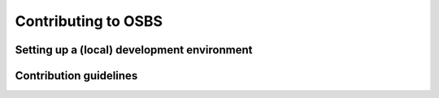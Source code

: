 Contributing to OSBS
====================

Setting up a (local) development environment
--------------------------------------------

Contribution guidelines
-----------------------

